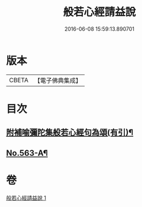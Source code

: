 #+TITLE: 般若心經請益說 
#+DATE: 2016-06-08 15:59:13.890701

* 版本
 |     CBETA|【電子佛典集成】|

* 目次
** [[file:KR6c0182_001.txt::001-0912a16][附補喻彌陀集般若心經句為頌(有引)¶]]
** [[file:KR6c0182_001.txt::001-0912b1][No.563-A¶]]

* 卷
[[file:KR6c0182_001.txt][般若心經請益說 1]]


